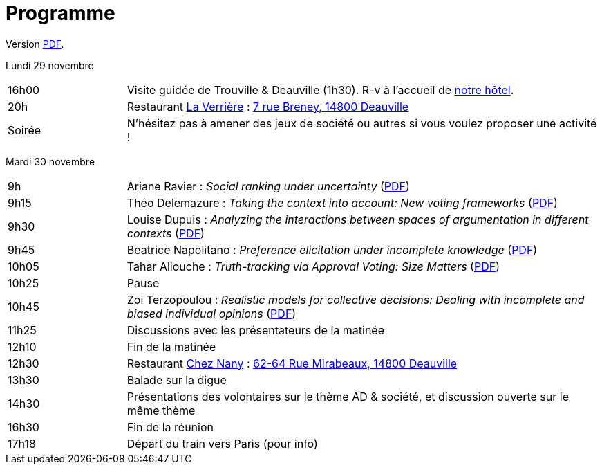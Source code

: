 = Programme

ifndef::backend-docbook5[]
Version https://github.com/oliviercailloux/Deauville-2021/raw/master/Programme.pdf[PDF].
endif::[]

Lundi 29 novembre

[cols="1,4"]
|===

| 16h00 | Visite guidée de Trouville & Deauville (1h30). R-v à l’accueil de https://www.sowell.fr/hotel/le-beach/[notre hôtel].
| 20h | Restaurant https://www.laverriere-deauville.fr[La Verrière] : https://www.google.fr/maps/search/La+Verrière%2C+7+rue+Breney%2C+14800+Deauville[7 rue Breney, 14800 Deauville]
| Soirée | N’hésitez pas à amener des jeux de société ou autres si vous voulez proposer une activité !
|===

Mardi 30 novembre

[cols="1,4"]
|===

| 9h | Ariane Ravier : _Social ranking under uncertainty_ (https://github.com/oliviercailloux/Deauville-2021/raw/master/Pr%C3%A9sentations/Ariane%20Ravier.pdf[PDF])
| 9h15 | Théo Delemazure : _Taking the context into account: New voting frameworks_ (https://github.com/oliviercailloux/Deauville-2021/raw/master/Pr%C3%A9sentations/Theo%20Delemazure.pdf[PDF])
| 9h30 | Louise Dupuis : _Analyzing the interactions between spaces of argumentation in different contexts_ (https://github.com/oliviercailloux/Deauville-2021/raw/master/Pr%C3%A9sentations/Louise%20Dupuis.pdf[PDF])
| 9h45 | Beatrice Napolitano : _Preference elicitation under incomplete knowledge_ (https://github.com/oliviercailloux/Deauville-2021/raw/master/Pr%C3%A9sentations/Beatrice%20Napolitano.pdf[PDF])
| 10h05 | Tahar Allouche : _Truth-tracking via Approval Voting: Size Matters_ (https://github.com/oliviercailloux/Deauville-2021/raw/master/Pr%C3%A9sentations/Tahar%20Allouche.pdf[PDF])
| 10h25 | Pause
| 10h45 | Zoi Terzopoulou : _Realistic models for collective decisions: Dealing with incomplete and biased individual opinions_ (https://github.com/oliviercailloux/Deauville-2021/raw/master/Pr%C3%A9sentations/Zoi%Terzopoulou.pdf[PDF])
| 11h25 | Discussions avec les présentateurs de la matinée
| 12h10 | Fin de la matinée
| 12h30 | Restaurant https://chez-nany-deauville.eatbu.com[Chez Nany] : https://www.google.fr/maps/search/Chez+Nany%2C+62+rue+Mirabeaux%2C+14800+Deauville[62-64 Rue Mirabeaux, 14800 Deauville]
| 13h30 | Balade sur la digue
| 14h30 | Présentations des volontaires sur le thème AD & société, et discussion ouverte sur le même thème
| 16h30 | Fin de la réunion
| 17h18 | Départ du train vers Paris (pour info)
|===

